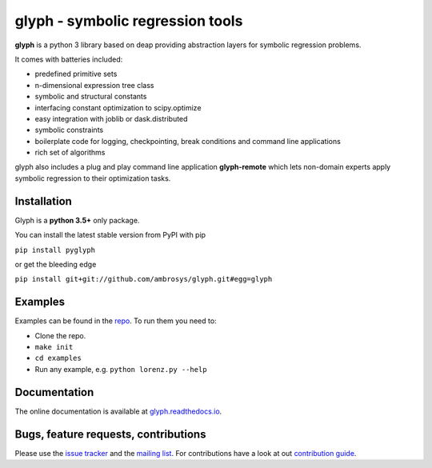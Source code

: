 
glyph - symbolic regression tools
=================================

|Build Status| |AppVeyor| |PyPI version| |codecov| |PythonVersion| |Licence| |DOI|

**glyph** is a python 3 library based on deap providing abstraction layers for symbolic regression problems.

It comes with batteries included:

- predefined primitive sets
- n-dimensional expression tree class
- symbolic and structural constants
- interfacing constant optimization to scipy.optimize
- easy integration with joblib or dask.distributed
- symbolic constraints
- boilerplate code for logging, checkpointing, break conditions and command line applications
- rich set of algorithms

glyph also includes a plug and play command line application **glyph-remote** which lets non-domain experts apply symbolic regression to their optimization tasks.

Installation
------------

Glyph is a **python 3.5+** only package.

You can install the latest stable version from PyPI with pip

``pip install pyglyph``

or get the bleeding edge

``pip install git+git://github.com/ambrosys/glyph.git#egg=glyph``

Examples
--------

Examples can be found in the
`repo <https://github.com/Ambrosys/glyph/tree/master/examples>`__. To
run them you need to:

- Clone the repo.
- ``make init``
- ``cd examples``
- Run any example, e.g. ``python lorenz.py --help``

Documentation
-------------

The online documentation is available at
`glyph.readthedocs.io <https://glyph.readthedocs.io>`__.

Bugs, feature requests, contributions
-------------------------------------

Please use the `issue
tracker <https://github.com/Ambrosys/glyph/issues>`__ and the `mailing
list <https://groups.google.com/forum/#!forum/pyglyph>`__. For
contributions have a look at out `contribution
guide <https://github.com/ambrosys/glyph/blob/master/.github/CONTRIBUTING>`__.

.. |Build Status| image:: https://travis-ci.org/Ambrosys/glyph.svg?branch=master
   :target: https://travis-ci.org/Ambrosys/glyph
.. |AppVeyor| image:: https://ci.appveyor.com/api/projects/status/rbl2b44yfnfk4owi/branch/master?svg=true
   :target: https://ci.appveyor.com/project/Ohjeah/glyph
.. |PyPI version| image:: https://badge.fury.io/py/pyglyph.svg
   :target: https://badge.fury.io/py/pyglyph
.. |codecov| image:: https://codecov.io/gh/Ambrosys/glyph/branch/master/graph/badge.svg
   :target: https://codecov.io/gh/Ambrosys/glyph
.. |PythonVersion| image:: https://img.shields.io/pypi/pyversions/pyglyph.svg
   :target: https://img.shields.io/pypi/pyversions/pyglyph.svg
.. |Licence| image:: https://img.shields.io/pypi/l/pyglyph.svg
   :target: https://img.shields.io/pypi/l/pyglyph.svg
.. |DOI| image:: https://zenodo.org/badge/75950324.svg
   :target: https://zenodo.org/badge/latestdoi/75950324


